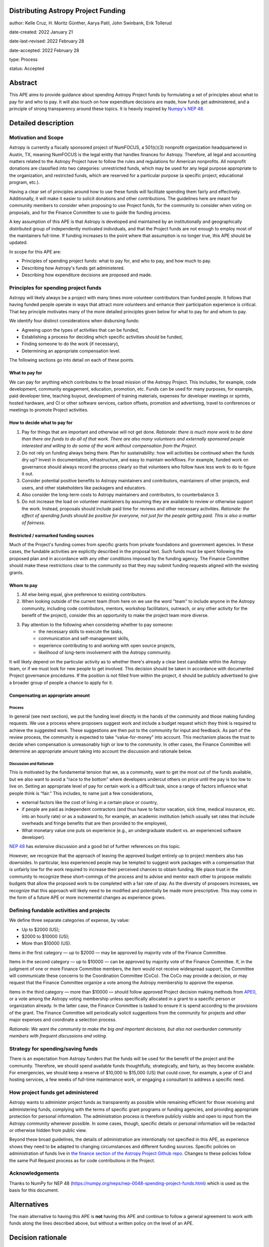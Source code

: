 Distributing Astropy Project Funding
====================================

author: Kelle Cruz, H. Moritz Günther, Aarya Patil, John Swinbank, Erik Tollerud

date-created: 2022 January 21

date-last-revised: 2022 February 28

date-accepted: 2022 February 28

type: Process

status: Accepted


Abstract
=========

This APE aims to provide guidance about spending Astropy Project funds by formulating a set of principles about what to pay for and who to pay. It will also touch on how expenditure decisions are made, how funds get administered, and a principle of strong transparency around these topics. It is heavily inspired by `Numpy's NEP 48 <https://numpy.org/neps/nep-0048-spending-project-funds.html>`_.


Detailed description
====================

Motivation and Scope
--------------------

Astropy is currently a fiscally sponsored project of NumFOCUS, a 501(c)(3) nonprofit organization headquartered in Austin, TX, meaning NumFOCUS is the legal entity that handles finances for Astropy. Therefore, all legal and accounting matters related to the Astropy Project have to follow the rules and regulations for American nonprofits. All nonprofit donations are classified into two categories: unrestricted funds, which may be used for any legal purpose appropriate to the organization, and restricted funds, which are reserved for a particular purpose (a specific project, educational program, etc.).

Having a clear set of principles around how to use these funds will facilitate spending them fairly and effectively. Additionally, it will make it easier to solicit donations and other contributions. The guidelines here are meant for community members to consider when proposing to use Project funds, for the community to consider when voting on proposals, and for the Finance Committee to use to guide the funding process.

A key assumption of this APE is that Astropy is developed and maintained by an institutionally and geographically distributed group of independently motivated individuals, and that the Project funds are not enough to employ most of the maintainers full-time. If funding increases to the point where that assumption is no longer true, this APE should be updated.

In scope for this APE are:

* Principles of spending project funds: what to pay for, and who to pay, and how much to pay.
* Describing how Astropy's funds get administered.
* Describing how expenditure decisions are proposed and made.


Principles for spending project funds
-------------------------------------

Astropy will likely always be a project with many times more volunteer contributors than funded people. It follows that having funded people operate in ways that attract more volunteers and enhance their participation experience is critical. That key principle motivates many of the more detailed principles given below for what to pay for and whom to pay.

We identify four distinct considerations when disbursing funds:

* Agreeing upon the types of activities that can be funded,
* Establishing a process for deciding which specific activities should be funded,
* Finding someone to do the work (if necessary),
* Determining an appropriate compensation level.

The following sections go into detail on each of these points.

What to pay for
^^^^^^^^^^^^^^^
We can pay for anything which contributes to the broad mission of the Astropy Project. This includes, for example, code development, community engagement, education, promotion, etc. Funds can be used for many purposes, for example, paid developer time, teaching buyout, development of training materials, expenses for developer meetings or sprints, hosted hardware, and CI or other software services, carbon offsets, promotion and advertising, travel to conferences or meetings to promote Project activities.

How to decide what to pay for
^^^^^^^^^^^^^^^^^^^^^^^^^^^^^
1. Pay for things that are important and otherwise will not get done. *Rationale: there is much more work to be done than there are funds to do all of that work. There are also many volunteers and externally sponsored people interested and willing to do some of the work without compensation from the Project.*
2. Do not rely on funding always being there. Plan for sustainability: how will activities be continued when the funds dry up? Invest in documentation, infrastructure, and easy to maintain workflows. For example, funded work on governance should always record the process clearly so that volunteers who follow have less work to do to figure it out.
3. Consider potential positive benefits to Astropy maintainers and contributors, maintainers of other projects, end users, and other stakeholders like packagers and educators.
4. Also consider the long-term costs to Astropy maintainers and contributors, to counterbalance 3.
5. Do not increase the load on volunteer maintainers by assuming they are available to review or otherwise support the work. Instead, proposals should include paid time for reviews and other necessary activities. *Rationale: the effect of spending funds should be positive for everyone, not just for the people getting paid. This is also a matter of fairness.*

Restricted / earmarked funding sources
^^^^^^^^^^^^^^^^^^^^^^^^^^^^^^^^^^^^^^
Much of the Project's funding comes from specific grants from private foundations and government agencies. In these cases, the fundable activities are explicitly described in the proposal text. Such funds must be spent following the proposed plan and in accordance with any other conditions imposed by the funding agency. The Finance Committee should make these restrictions clear to the community so that they may submit funding requests aligned with the existing grants.

Whom to pay
^^^^^^^^^^^
1. All else being equal, give preference to existing contributors.
2. When looking outside of the current team (from here on we use the word "team" to include anyone in the Astropy community, including code contributors, mentors, workshop facilitators, outreach, or any other activity for the benefit of the project), consider this an opportunity to make the project team more diverse.
3. Pay attention to the following when considering whether to pay someone:
    * the necessary skills to execute the tasks,
    * communication and self-management skills,
    * experience contributing to and working with open source projects,
    * likelihood of long-term involvement with the Astropy community.

It will likely depend on the particular activity as to whether there's already a clear best candidate within the Astropy team, or if we must look for new people to get involved. This decision should be taken in accordance with documented Project governance procedures. If the position is not filled from within the project, it should be publicly advertised to give a broader group of people a chance to apply for it.

Compensating an appropriate amount
^^^^^^^^^^^^^^^^^^^^^^^^^^^^^^^^^^
Process
+++++++
In general (see next section), we put the funding level directly in the hands of the community and those making funding requests. We use a process where proposers suggest work and include a budget request which they think is required to achieve the suggested work. These suggestions are then put to the community for input and feedback. As part of the review process, the community is expected to take “value-for-money” into account. This mechanism places the trust to decide when compensation is unreasonably high or low to the community. In other cases, the Finance Committee will determine an appropriate amount taking into account the discussion and rationale below.

Discussion and Rationale
++++++++++++++++++++++++
This is motivated by the fundamental tension that we, as a community, want to get the most out of the funds available, but we also want to avoid a “race to the bottom” where developers undercut others on price until the pay is too low to live on.
Setting an appropriate level of pay for certain work is a difficult task, since a range of factors influence what people think is “fair.” This includes, to name just a few considerations,

* external factors like the cost of living in a certain place or country,
* if people are paid as independent contractors (and thus have to factor vacation, sick time, medical insurance, etc. into an hourly rate) or as a subaward to, for example, an academic institution (which usually set rates that include overheads and fringe benefits that are then provided to the employee),
* What monetary value one puts on experience (e.g., an undergraduate student vs. an experienced software developer).

`NEP 48 <https://numpy.org/neps/nep-0048-spending-project-funds.html>`_ has extensive discussion and a good list of further references on this topic.

However, we recognize that the approach of leaving the approved budget entirely up to project members also has downsides. In particular, less experienced people may be tempted to suggest work packages with a compensation that is unfairly low for the work required to increase their perceived chances to obtain funding. We place trust in the community to recognize these short-comings of the process and to advise and mentor each other to propose realistic budgets that allow the proposed work to be completed with a fair rate of pay. As the diversity of proposers increases, we recognize that this approach will likely need to be modified and potentially be made more prescriptive. This may come in the form of a future APE or more incremental changes as experience grows.

Defining fundable activities and projects
-----------------------------------------
We define three separate categories of expense, by value:

* Up to $2000 (US);
* $2000 to $10000 (US);
* More than $10000 (US).

Items in the first category — up to $2000 — may be approved by majority vote of the Finance Committee.

Items in the second category — up to $10000 — can be approved by majority vote of the Finance Committee. If, in the judgment of one or more Finance Committee members, the item would not receive widespread support, the Committee will communicate these concerns to the Coordination Committee (CoCo). The CoCo may provide a decision, or may request that the Finance Committee organize a vote among the Astropy membership to approve the expense.

Items in the third category — more than $10000 — should follow approved Project decision making methods from `APE0 <https://github.com/astropy/astropy-APEs/blob/main/APE0.rst>`_, or a vote among the Astropy voting membership unless specifically allocated in a grant to a specific person or organization already. In the latter case, the Finance Committee is tasked to ensure it is spend according to the provisions of the grant. The Finance Committee will periodically solicit suggestions from the community for projects and other major expenses and coordinate a selection process.

*Rationale: We want the community to make the big and important decisions, but also not overburden community members with frequent discussions and voting.*

Strategy for spending/saving funds
----------------------------------
There is an expectation from Astropy funders that the funds will be used for the benefit of the project and the community. Therefore, we should spend available funds thoughtfully, strategically, and fairly, as they become available. For emergencies, we should keep a reserve of $10,000 to $15,000 (US) that could cover, for example, a year of CI and hosting services, a few weeks of full-time maintenance work, or engaging a consultant to address a specific need.

How project funds get administered
-----------------------------------
Astropy wants to administer project funds as transparently as possible while remaining efficient for those receiving and administering funds, complying with the terms of specific grant programs or funding agencies, and providing appropriate protection for personal information.  The administration process is therefore publicly visible and open to input from the Astropy community whenever possible. In some cases, though, specific details or personal information will be redacted or otherwise hidden from public view.

Beyond these broad guidelines, the details of administration are intentionally not specified in this APE, as experience shows they need to be adapted to changing circumstances and different funding sources. Specific policies on administration of funds live in `the finance section of the Astropy Project Github repo <https://github.com/astropy/astropy-project/tree/main/finance>`_. Changes to these policies follow the same Pull Request process as for code contributions in the Project.

Acknowledgements
-----------------
Thanks to NumPy for NEP 48 (https://numpy.org/neps/nep-0048-spending-project-funds.html) which is used as the basis for this document.


Alternatives
============

The main alternative to having this APE is **not** having this APE and continue to follow a general agreement to work with funds along the lines described above, but without a written policy on the level of an APE.


Decision rationale
==================

Following discussion and comments on GitHub in the `APE pull request <https://github.com/astropy/astropy-APEs/pull/72>`_, this APE was accepted by the Coordinating Committee after community consensus was reached.
